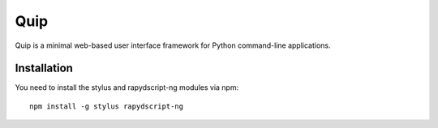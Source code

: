 Quip
====

Quip is a minimal web-based user interface framework for Python command-line applications.

Installation
------------

You need to install the stylus and rapydscript-ng modules via npm::

  npm install -g stylus rapydscript-ng
